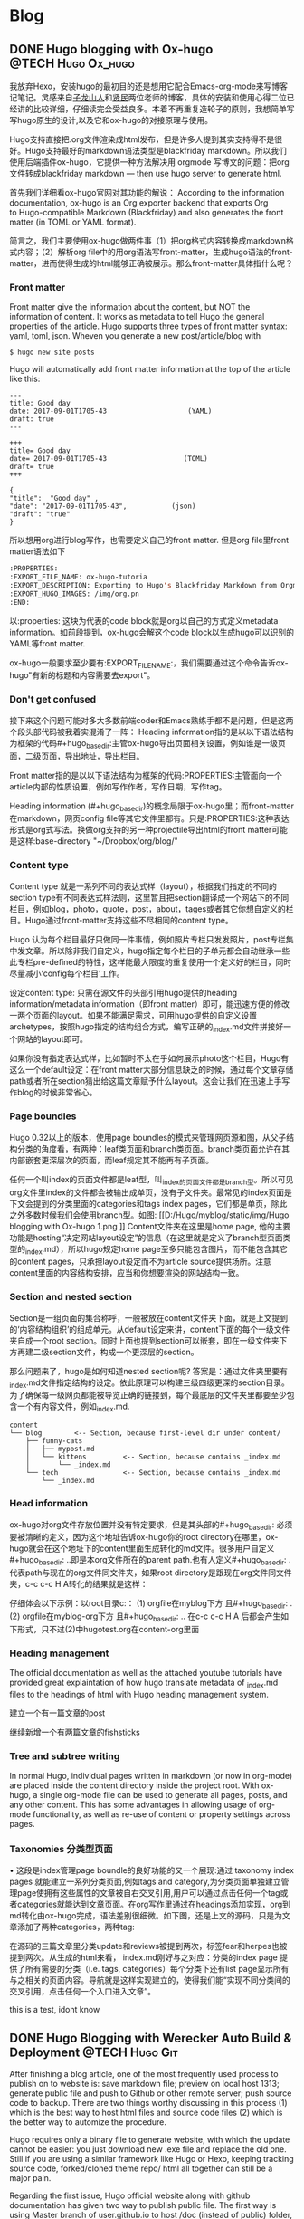    #+hugo_base_dir: ..
   #+hugo_section: post
   #+hugo_auto_set_lastmod: t
   #+hugo_code_fence: t  
   #+hugo_auto_set_lastmod: t
* Blog
** DONE  Hugo blogging with Ox-hugo   :@TECH:Hugo:Ox_hugo:
   SCHEDULED: <2019-07-08 Mon>
   :PROPERTIES:
   :EXPORT_FILE_NAME: Hugo blogging with Ox-hugo
   :END:

我放弃Hexo，安装hugo的最初目的还是想用它配合Emacs-org-mode来写博客记笔记。灵感来自[[https://zilongshanren.com/post/move-from-hexo-to-hugo/][子龙山人]]和[[https://www.xianmin.org/post/ox-hugo/][贤民]]两位老师的博客，具体的安装和使用心得二位已经讲的比较详细，仔细读完会受益良多。本着不再重复造轮子的原则，我想简单写写hugo原生的设计,以及它和ox-hugo的对接原理与使用。
		
Hugo支持直接把.org文件渲染成html发布，但是许多人提到其实支持得不是很好。Hugo支持最好的markdown语法类型是blackfriday markdown。所以我们使用后端插件ox-hugo，它提供一种方法解决用 orgmode 写博文的问题：把org文件转成blackfriday markdown --- then use hugo server to generate html.
	
首先我们详细看ox-hugo官网对其功能的解说：
According to the information documentation, ox-hugo is an Org exporter backend that exports Org to Hugo-compatible Markdown (Blackfriday) and also generates the front matter (in TOML or YAML format).
	
简言之，我们主要使用ox-hugo做两件事（1）把org格式内容转换成markdown格式内容；（2）解析org file中的用org语法写front-matter，生成hugo语法的front-matter，进而使得生成的html能够正确被展示。那么front-matter具体指什么呢？

*** Front matter 
Front matter give the information about the content, but NOT the information of content. It works as metadata to tell Hugo the general properties of the article. Hugo supports three types of front matter syntax: yaml, toml, json. Wheven you generate a new post/article/blog with
#+begin_src 
$ hugo new site posts 
#+end_src
Hugo will automatically add front matter information at the top of the article like this:
#+begin_src 
	---
	title: Good day
	date: 2017-09-01T1705-43                    (YAML)
	draft: true
	---
	
	+++
	title= Good day
	date= 2017-09-01T1705-43                   (TOML)
	draft= true
	+++
	
	{ 
	"title":  "Good day" ,
	"date": "2017-09-01T1705-43",           (json)
	"draft": "true"
    }
#+end_src
	
所以想用org进行blog写作，也需要定义自己的front matter. 但是org file里front matter语法如下
#+begin_src lisp
:PROPERTIES:
:EXPORT_FILE_NAME: ox-hugo-tutoria
:EXPORT_DESCRIPTION: Exporting to Hugo's Blackfriday Markdown from Orgmod
:EXPORT_HUGO_IMAGES: /img/org.pn
:END:
#+end_src

以:properties: 这块为代表的code block就是org以自己的方式定义metadata information。如前段提到，ox-hugo会解这个code block以生成hugo可以识别的YAML等front matter.
	
ox-hugo一般要求至少要有:EXPORT_FILE_NAME:，我们需要通过这个命令告诉ox-hugo"有新的标题和内容需要去export"。

*** Don't get confused
接下来这个问题可能对多大多数前端coder和Emacs熟练手都不是问题，但是这两个段头部代码被我着实混淆了一阵：
	Heading information指的是以以下语法结构为框架的代码#+hugo_base_dir:主管ox-hugo导出页面相关设置，例如谁是一级页面，二级页面，导出地址，导出栏目。
	
	Front matter指的是以以下语法结构为框架的代码:PROPERTIES:主管面向一个article内部的性质设置，例如写作作者，写作日期，写作tag。
	
	Heading information (#+hugo_base_dir)的概念局限于ox-hugo里；而front-matter在markdown，网页config file等其它文件里都有。只是:PROPERTIES:这种表达形式是org式写法。换做org支持的另一种projectile导出html的front matter可能是这样:base-directory "~/Dropbox/org/blog/"

*** Content type
	Content type 就是一系列不同的表达式样（layout），根据我们指定的不同的section type有不同表达式样法则，这里暂且把section翻译成一个网站下的不同栏目，例如blog，photo，quote，post，about，tages或者其它你想自定义的栏目。Hugo通过front-matter支持这些不尽相同的content type。
	
	Hugo 认为每个栏目最好只做同一件事情，例如照片专栏只发发照片，post专栏集中发文章。所以除非我们自定义，hugo指定每个栏目的子单元都会自动继承一些此专栏pre-defined的特性，这样能最大限度的重复使用一个定义好的栏目，同时尽量减小‘config每个栏目’工作。
	
	设定content type: 只需在源文件的头部引用hugo提供的heading information/metadata information（即front matter）即可，能迅速方便的修改一两个页面的layout。如果不能满足需求，可用hugo提供的自定义设置archetypes，按照hugo指定的结构组合方式，编写正确的_index.md文件拼接好一个网站的layout即可。
	
	如果你没有指定表达式样，比如暂时不太在乎如何展示photo这个栏目，Hugo有这么一个default设定：在front matter大部分信息缺乏的时候，通过每个文章存储path或者所在section猜出给这篇文章赋予什么layout。这会让我们在迅速上手写作blog的时候非常省心。
*** Page boundles
	Hugo 0.32以上的版本，使用page boundles的模式来管理网页源和图，从父子结构分类的角度看，有两种：leaf类页面和branch类页面。branch类页面允许在其内部嵌套更深层次的页面，而leaf规定其不能再有子页面。
	
	任何一个叫index的页面文件都是leaf型，叫_index的页面文件都是branch型。所以可见org文件里index的文件都会被输出成单页，没有子文件夹。最常见的index页面是下文会提到的分类里面的categories和tags index pages，它们都是单页，除此之外多数时候我们会使用branch型。如图:
[[D:/Hugo/myblog/static/img/Hugo blogging with Ox-hugo 1.png
]]
	Content文件夹在这里是home page, 他的主要功能是hosting“决定网站layout设定”的信息（在这里就是定义了branch型页面类型的_index.md），所以hugo规定home page至多只能包含图片，而不能包含其它的content pages，只承担layout设定而不为article source提供场所。注意content里面的内容结构安排，应当和你想要渲染的网站结构一致。

*** Section and nested section
	Section是一组页面的集合称呼，一般被放在content文件夹下面，就是上文提到的‘内容结构组织’的组成单元。从default设定来讲，content下面的每个一级文件夹自成一个root section。同时上面也提到section可以嵌套，即在一级文件夹下方再建二级section文件，构成一个更深层的section。
	
	那么问题来了，hugo是如何知道nested section呢? 答案是：通过文件夹里要有_index.md文件指定结构的设定。依此原理可以构建三级四级更深的section目录。 为了确保每一级网页都能被导览正确的链接到，每个最底层的文件夹里都要至少包含一个有内容文件，例如_index.md.
#+begin_src 
content
└── blog        <-- Section, because first-level dir under content/
    ├── funny-cats
    │   ├── mypost.md
    │   └── kittens         <-- Section, because contains _index.md
    │       └── _index.md
    └── tech                <-- Section, because contains _index.md
        └── _index.md
#+end_src

*** Head information
ox-hugo对org文件存放位置并没有特定要求，但是其头部的#+hugo_base_dir: 必须要被清晰的定义，因为这个地址告诉ox-hugo你的root directory在哪里，ox-hugo就会在这个地址下的content里面生成转化的md文件。很多用户自定义#+hugo_base_dir: ..即是本org文件所在的parent path.也有人定义#+hugo_base_dir: .代表path与现在的org文件同文件夹，如果root directory是跟现在org文件同文件夹，c-c c-c H A转化的结果就是这样：
[[D:/Hugo/myblog/static/img/Hugo blogging with Ox-hugo 2.png]]

	仔细体会以下示例：以root目录c:\hugo\myblog\为例：
	(1) orgfile在myblog下方 且#+hugo_base_dir: .
	(2) orgfile在myblog\content-org下方 且#+hugo_base_dir: ..
	在c-c c-c H A 后都会产生如下形式，只不过(2)中hugotest.org在content-org里面
[[D:/Hugo/myblog/static/img/Hugo blogging with Ox-hugo 3.png]]

*** Heading management
	The official documentation as well as the attached youtube tutorials have provided great explaintation of how hugo translate metadata of _index.md files to the headings of html with Hugo heading management system.
	
建立一个有一篇文章的post
[[D:/Hugo/myblog/static/img/Hugo blogging with Ox-hugo 4.png]]

继续新增一个有两篇文章的fishsticks
[[D:/Hugo/myblog/static/img/Hugo blogging with Ox-hugo 5.png]]

*** Tree and subtree writing
	In normal Hugo, individual pages written in markdown (or now in org-mode) are placed inside the content directory inside the project root. With ox-hugo, a single org-mode file can be used to generate all pages, posts, and any other content. This has some advantages in allowing usage of org-mode functionality, as well as re-use of content or property settings across pages.

[[D:/Hugo/myblog/static/img/Hugo blogging with Ox-hugo 6.png]]

*** Taxonomies 分类型页面
	• 这段是index管理page boundle的良好功能的又一个展现:通过 taxonomy index pages 就能建立一系列分类页面,例如tags and category,为分类页面单独建立管理page使拥有这些属性的文章被自右交叉引用,用户可以通过点击任何一个tag或者categories就能达到文章页面。在org写作里通过在headings添加实现，org到md转化由ox-hugo完成，语法差别很细微。如下图，还是上文的源码，只是为文章添加了两种categories，两种tag:
[[D:/Hugo/myblog/static/img/Hugo blogging with Ox-hugo 7.png]]

 在源码的三篇文章里分类update和reviews被提到两次，标签fear和herpes也被提到两次。从生成的html来看，
index.md刚好与之对应：分类的index page 提供了所有需要的分类（i.e. tags, categories）每个分类下还有list page显示所有与之相关的页面内容。导航就是这样实现建立的，使得我们能“实现不同分类间的交叉引用，点击任何一个入口进入文章”。

this is a test, idont know



** DONE Hugo Blogging with Werecker Auto Build & Deployment :@TECH:Hugo:Git:  
   CLOSED: [2019-07-26 Fri 01:02]
   :PROPERTIES:
   :EXPORT_FILE_NAME: Hugo Blogging with Werecker Auto Build & Deployment
   :END:


After finishing a blog article, one of the most frequently used process to publish on to website is: save markdown file; preview on local host 1313; generate public file and push to Github or other remote server; push source code to backup. There are two things worthy discussing in this process (1) which is the best way to host html files and source code files (2) which is the better way to automize the procedure.

Hugo requires only a binary file to generate website, with which the update cannot be easier: you just download new .exe file and replace the old one. Still if you are using a similar framework like Hugo or Hexo, keeping tracking source code, forked/cloned theme repo/ html all together can still be a major pain. 

Regarding the first issue, Hugo official website along with github documentation has given two way to publish public file. The first way is using Master branch of user.github.io to host /doc (instead of public) folder, which is the easiest one to me. The second way is using gh-pages and the advantage of this method is that allows you to have another branch hosting source code in the same repo. I fail to generate /doc file somehow but it give me a chance to try werecker which surprisingly allows me to achieve the first method with the same advantages of the second method. Long story short, I am now using the Master branch of user.github.io to host public file and dev branch to host source file.

The logic of automated werecker is that you write an article in markdown, add and commit the changes in git, then push the whole blog file source code to remote repo (dev branch in my case). Compared with the process mentioned above, you do NOT need to generate and deploy by yourself any more. Werecker will track your source code on github.io and do that for you. So the key thing is to put the script (werecker.yml) in root file and it tells werecker spercifically how to build and deploy. 

The reason of this artile is that the detailed werecker instruction [[https://gohugo.io/hosting-and-deployment/deployment-with-wercker/]] given by Hugo is an old version. The werecker has changed quite a lot and I spend a while to figure out how to use it. You do not need to search and choose boxes or steps to build and deploy. They can be done in workflow section [[D:/Hugo/myblog/static/img/Hugo blogging with werecker 1.png]] 

and my sript is shown here:

#+begin_src yml
# This references a standard debian container from the
# Docker Hub https://registry.hub.docker.com/_/debian/
# Read more about containers on our dev center
# https://devcenter.wercker.com/overview-and-core-concepts/containers/
box: debian
# You can also use services such as databases. Read more on our dev center:
# https://devcenter.wercker.com/administration/services/
# services:
    # - postgres
    # https://devcenter.wercker.com/administration/services/examples/postgresql/

    # - mongo
    # https://devcenter.wercker.com/administration/services/examples/mongodb/

# This is the build pipeline. Pipelines are the core of wercker
# Read more about pipelines on our dev center
# https://devcenter.wercker.com/development/pipelines/
build:
    steps:
    # Steps make up the actions in your pipeline
    # Read more about steps on our dev center:
    # https://devcenter.wercker.com/development/steps/
        - arjen/hugo-build@2.8.0:
            # your hugo theme name
            theme: hugo-theme-cleanwhite
            flags: --buildDrafts=false
deploy:
    steps:
        - install-packages:
            packages: git ssh-client

        - sf-zhou/gh-pages@0.2.6:
            token: $GIT_TOKEN
            domain: sheishe.xyz
            repo: QiKatherine/QiKatherine.github.io
            branch: master
            basedir: public
#+end_src

Notice the name 'build' and 'deploy' in the workflow above need to be the same with the name in steps in the werecker.yml file.
** DONE Best workaround to use Emacs in MS Windows
   CLOSED: [2019-08-16 Fri 01:03]
   :PROPERTIES:
   :EXPORT_FILE_NAME: best-workaround-to-use-emacs-in-ms-windows
   :END:
   :LOGBOOK:
   - State "DONE"       from "TODO"       [2019-08-16 Fri 01:03]
   :END:
 
因我我还是想建立自己的memo card系统，用了org-mode和ox-reveal把代码高亮，导出到ppt等一些问题解决了，做出了纸质的支持代码高亮的卡牌。

但是我又发现有一个开源的anki可以和org接起来，做成电子版，在手机上直接使用，所以我下载安装了anki, 学会使用，然后在emacs里安装anki-editor. 结果他依赖curl，装在cywin里面但是emacs并没有使用cywin里的，终于安装了mysy2，把所有的东西都放在一个类unix系统里。

按照官网直接下载，安装，配置参考以下链接
https://zhuanlan.zhihu.com/p/33751738
https://zhuanlan.zhihu.com/p/33789023

MSYS2简介
MSYS2是MS-Windows下编译自由/开源软件的一个环境，衍生自Cygwin，也就是说它和Cygwin一样，编译出的程序不能脱离Cygwin环境运行(其实就是离不开那几个DLL文件)。但MSYS2有一个很牛的地方是它自带了MinGW-w64，MinGW-w64可以认为是MinGW的升级版本，编译出的程序是原生的Windows程序，最大的特点和名字一样，支持编译出64位的程序。目前MSYS2和MinGW-w64开发都很活跃，两者结合，既发挥了MSYS2对*NIX世界的兼容性，又能用MinGW-w64编译原生代码，很爽，自带的包很丰富，包管理采用Arch Linux用的Pacman，非常的方便。

在msys2里面安装最简单的是使用pacman -S Emacs，安装完的版本在c:/msys2/usr/bin里，dotfile在c:/msys2/home/user/.emacs.d下方，我试图运行内置function，正常，但是使用dotfile加载同样的function总显示加载错误。

而且chris老师提到Windows下使用emacs最好的方式还是用自己编译的Emacs，所以我也选择这么做。自编译Emacs要安装一系列libraries，然后从原代码
git.sv.gnu.org/emacs.git从这里clone所有的东西下来，按下列文章一步一步编译
https://emacs-china.org/t/topic/3276/13
https://chriszheng.science/2015/03/19/Chinese-version-of-Emacs-building-guideline/
http://git.savannah.gnu.org/cgit/emacs.git/tree/nt/INSTALL.W64

有一点不得不提，Gti自动改换行符的功能(autocrlf)很讨厌，下面的命令关掉它：
$ git config core.autocrlf false
很多人猜测这个也是造成spacemacs版本的font-lock+ error的原因，但是新版的git已经默认是关闭了。

安装时需要一些依赖库，如果你的系统里面MSYS2已经被添加到PATH环境变量里(例如PATH里包含了C:\msys2\mingw64\bin)，就不用从mingwin64/bin里面复制必用的libraries去c:/emacs1/bin了。

跟以前使用的Emacs for MS Win64一样，配置文件还是默认在c:/。。。roaming/.emacs.d种，但是运行速度新装的Emacs真的快很多。即便是在Windows中使用Emacs，也能发现有很多重度依赖类Unix的地方，虽然已经有WSL或者其它VM的解决方案，但是msys2仍然是一个在win环境中使用类unix系统给不错途径，希望未来能研究编译过的emacs在msys2提供的类unix系统里是否和其他libraries有更好的互动。
